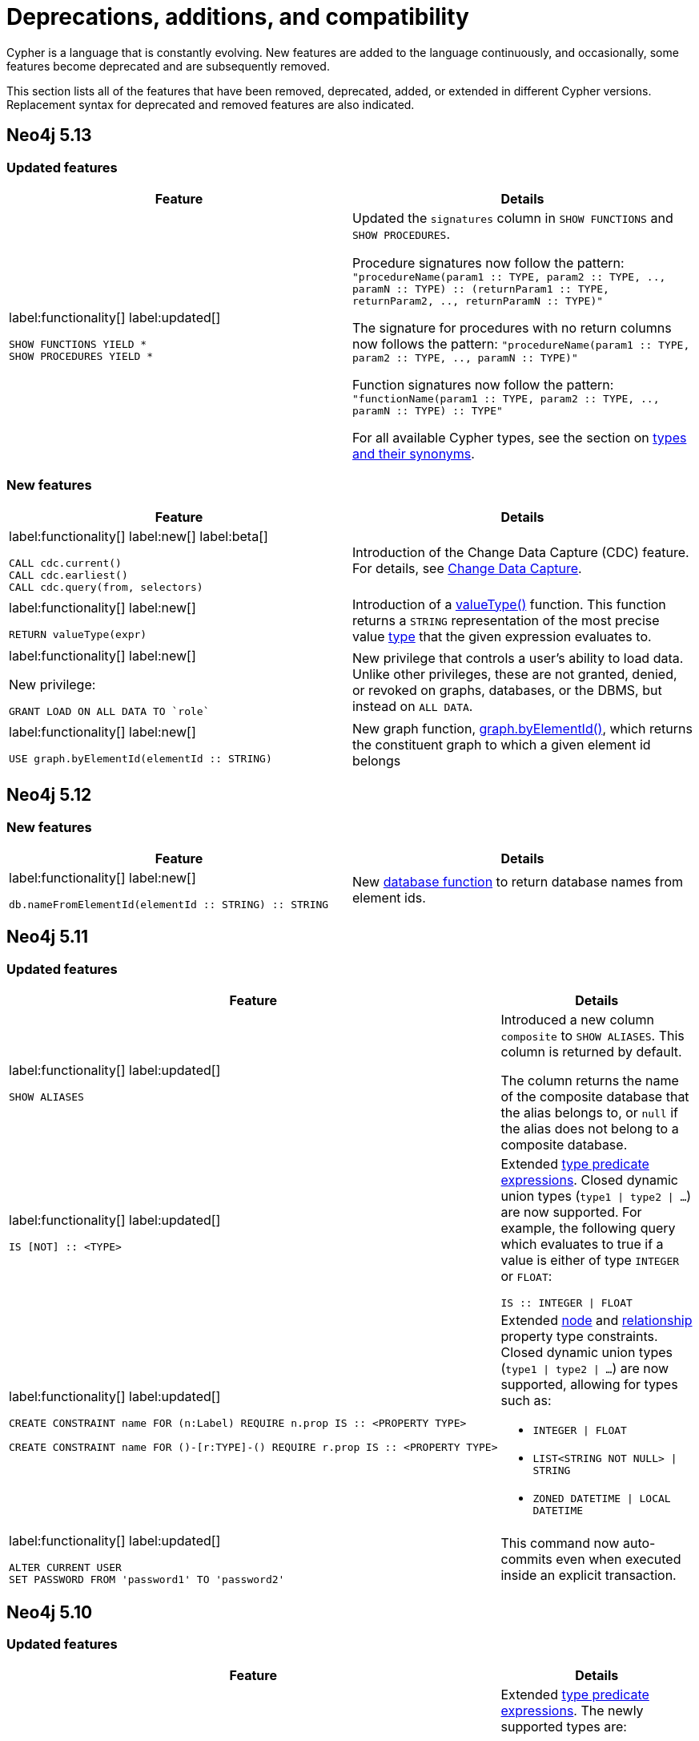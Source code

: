 [[cypher-deprecations-additions-removals-compatibility]]
= Deprecations, additions, and compatibility
:description: all of the features that have been removed, deprecated, added, or extended in different Cypher versions.
:test-skip: true  // all deprecations would fail.

// Order of subsections:
//  1. Removed features
//  2. Deprecated features
//  3. Restricted features
//  4. Updated features
//  5. New features

Cypher is a language that is constantly evolving.
New features are added to the language continuously, and occasionally, some features become deprecated and are subsequently removed.

This section lists all of the features that have been removed, deprecated, added, or extended in different Cypher versions.
Replacement syntax for deprecated and removed features are also indicated.

[[cypher-deprecations-additions-removals-5.13]]
== Neo4j 5.13

=== Updated features

[cols="2", options="header"]
|===
| Feature
| Details

a|
label:functionality[]
label:updated[]
[source, cypher, role="noheader"]
----
SHOW FUNCTIONS YIELD *
SHOW PROCEDURES YIELD *
----
a|
Updated the `signatures` column in `SHOW FUNCTIONS` and `SHOW PROCEDURES`.

Procedure signatures now follow the pattern:
`"procedureName(param1 :: TYPE, param2 :: TYPE, .., paramN :: TYPE) :: (returnParam1 :: TYPE, returnParam2, .., returnParamN :: TYPE)"`

The signature for procedures with no return columns now follows the pattern:
`"procedureName(param1 :: TYPE, param2 :: TYPE, .., paramN :: TYPE)"`

Function signatures now follow the pattern:
`"functionName(param1 :: TYPE, param2 :: TYPE, .., paramN :: TYPE) :: TYPE"`

For all available Cypher types, see the section on xref::values-and-types/property-structural-constructed.adoc#types-synonyms[types and their synonyms].

|===

=== New features

[cols="2", options="header"]
|===
| Feature
| Details

a|
label:functionality[]
label:new[]
label:beta[]

[source, cypher, role=noheader]
----
CALL cdc.current()
CALL cdc.earliest()
CALL cdc.query(from, selectors)
----

| Introduction of the Change Data Capture (CDC) feature.
For details, see link:{neo4j-docs-base-uri}/cdc/{page-version}/introduction[Change Data Capture].

a|
label:functionality[]
label:new[]

[source, cypher, role=noheader]
----
RETURN valueType(expr)
----

| Introduction of a xref::functions/scalar.adoc#functions-valueType[valueType()] function.
This function returns a `STRING` representation of the most precise value xref::values-and-types/property-structural-constructed.adoc#types-synonyms[type] that the given expression evaluates to.

a|
label:functionality[]
label:new[]

New privilege:
[source, cypher, role=noheader]
----
GRANT LOAD ON ALL DATA TO `role`
----

| New privilege that controls a user's ability to load data.
Unlike other privileges, these are not granted, denied, or revoked on graphs, databases, or the DBMS, but instead on `ALL DATA`.

a|
label:functionality[]
label:new[]

[source, cypher, role=noheader]
----
USE graph.byElementId(elementId :: STRING)
----

|  New graph function, xref:functions/graph.adoc#unctions-graph-by-elementid[graph.byElementId()], which returns the constituent graph to which a given element id belongs
|===

[[cypher-deprecations-additions-removals-5.12]]
== Neo4j 5.12

=== New features

[cols="2", options="header"]
|===
| Feature
| Details

a|
label:functionality[]
label:new[]
[source, cypher, role="noheader"]
----
db.nameFromElementId(elementId :: STRING) :: STRING
----

a| New xref:functions/database.adoc[database function] to return database names from element ids.

|===


[[cypher-deprecations-additions-removals-5.11]]
== Neo4j 5.11

===  Updated features



[cols="2", options="header"]
|===
| Feature
| Details

a|
label:functionality[]
label:updated[]
[source, cypher, role="noheader"]
----
SHOW ALIASES
----
a|
Introduced a new column `composite` to `SHOW ALIASES`.
This column is returned by default.

The column returns the name of the composite database that the alias belongs to, or `null` if the alias does not belong to a composite database.


a|
label:functionality[]
label:updated[]
[source, cypher, role="noheader"]
----
IS [NOT] :: <TYPE>
----
a|

Extended xref:values-and-types/type-predicate.adoc[type predicate expressions].
Closed dynamic union types (`type1 \| type2 \| ...`) are now supported. For example, the following query which evaluates to true if a value is either of type `INTEGER` or `FLOAT`:

[source, cypher, role="noheader"]
----
IS :: INTEGER \| FLOAT
----

a|
label:functionality[]
label:updated[]
[source, cypher, role="noheader"]
----
CREATE CONSTRAINT name FOR (n:Label) REQUIRE n.prop IS :: <PROPERTY TYPE>

CREATE CONSTRAINT name FOR ()-[r:TYPE]-() REQUIRE r.prop IS :: <PROPERTY TYPE>
----
a|

Extended xref::constraints/examples.adoc#constraints-examples-node-property-type[node] and xref::constraints/examples.adoc#constraints-examples-relationship-property-type[relationship] property type constraints.
Closed dynamic union types (`type1 \| type2 \| ...`) are now supported, allowing for types such as:

* `INTEGER \| FLOAT`
* `LIST<STRING NOT NULL> \| STRING`
* `ZONED DATETIME \| LOCAL DATETIME`

a|
label:functionality[]
label:updated[]
[source, cypher, role="noheader"]
----
ALTER CURRENT USER
SET PASSWORD FROM 'password1' TO 'password2'
----

a| This command now auto-commits even when executed inside an explicit transaction.

|===

[[cypher-deprecations-additions-removals-5.10]]
== Neo4j 5.10

===  Updated features

[cols="2", options="header"]
|===
| Feature
| Details

a|
label:functionality[]
label:updated[]
[source, cypher, role="noheader"]
----
IS [NOT] :: <TYPE>
----
a|

Extended xref:values-and-types/type-predicate.adoc[type predicate expressions].
The newly supported types are:

* `NOTHING`
* `NULL`
* `BOOLEAN NOT NULL`
* `STRING NOT NULL`
* `INTEGER NOT NULL`
* `FLOAT NOT NULL`
* `DATE NOT NULL`
* `LOCAL TIME NOT NULL`
* `ZONED TIME NOT NULL`
* `LOCAL DATETIME NOT NULL`
* `ZONED DATETIME NOT NULL`
* `DURATION NOT NULL`
* `POINT NOT NULL`
* `NODE`
* `NODE NOT NULL`
* `RELATIONSHIP`
* `RELATIONSHIP NOT NULL`
* `MAP`
* `MAP NOT NULL`
* `LIST<TYPE>`
* `LIST<TYPE> NOT NULL`
* `PATH`
* `PATH NOT NULL`
* `PROPERTY VALUE`
* `PROPERTY VALUE NOT NULL`
* `ANY`
* `ANY NOT NULL`

a|
label:functionality[]
label:updated[]
[source, cypher, role="noheader"]
----
CREATE CONSTRAINT name FOR (n:Label) REQUIRE n.prop IS :: <PROPERTY TYPE>

CREATE CONSTRAINT name FOR ()-[r:TYPE]-() REQUIRE r.prop IS :: <PROPERTY TYPE>
----
a|

Extended xref::constraints/examples.adoc#constraints-examples-node-property-type[node] and xref::constraints/examples.adoc#constraints-examples-relationship-property-type[relationship] property type constraints.
The new supported types are:

* `LIST<BOOLEAN NOT NULL>`
* `LIST<STRING NOT NULL>`
* `LIST<INTEGER NOT NULL>`
* `LIST<FLOAT NOT NULL>`
* `LIST<DATE NOT NULL>`
* `LIST<LOCAL TIME NOT NULL>`
* `LIST<ZONED TIME NOT NULL>`
* `LIST<LOCAL DATETIME NOT NULL>`
* `LIST<ZONED DATETIME NOT NULL>`
* `LIST<DURATION NOT NULL>`
* `LIST<POINT NOT NULL>`

|===

[[cypher-deprecations-additions-removals-5.9]]
== Neo4j 5.9

=== Deprecated features

[cols="2", options="header"]
|===
| Feature
| Details

a|
label:functionality[]
label:deprecated[]
[source, cypher, role="noheader"]
----
CREATE (a {foo:1}), (b {foo:a.foo})
----
a|

Creating a node or relationship entity,
and then referencing that entity in a property definition in the same `CREATE` clause is deprecated.
Split the `CREATE` clause into two separate clauses instead.

|===


===  Updated features

[cols="2", options="header"]
|===
| Feature
| Details

a|
label:functionality[]
label:updated[]
[source, cypher, role="noheader"]
----
SHOW SETTINGS YIELD *
SHOW FUNCTIONS YIELD *
SHOW PROCEDURES YIELD *
----
a|
Introduced an `isDeprecated` column to `SHOW SETTINGS`, `SHOW FUNCTIONS`, and `SHOW PROCEDURES`.
It is not returned by default in either command.

The column is true if the setting/function/procedure is deprecated and false otherwise.

a|
label:functionality[]
label:updated[]
[source, cypher, role="noheader"]
----
SHOW FUNCTIONS YIELD argumentDescription
SHOW PROCEDURES YIELD argumentDescription, returnDescription
----
a|
Introduced an `isDeprecated` field to the argument and return description maps for `SHOW FUNCTIONS` and `SHOW PROCEDURES`.

The field is true if the argument/return value is deprecated and false otherwise.

a|
label:functionality[]
label:updated[]
[source, cypher, role="noheader"]
----
SHOW CONSTRAINTS
----
a|

Introduced `propertyType` column, which is returned by default.
It returns a string representation of the property type for property type constraints, and `null` for other constraints.


|===

=== New features

[cols="2", options="header"]
|===
| Feature
| Details

a|
label:functionality[]
label:new[]

[source, cypher, role=noheader]
----
MATCH ((x:A)-[:R]->(z:B WHERE z.h > x.h)){1,5}
----

| Introduction of quantified path patterns - a new method in graph pattern matching for matching paths of a variable length.
More information can be found xref::patterns/concepts.adoc#quantified-path-patterns[here].

a|
label:functionality[]
label:new[]

New operator: `Repeat(Trail)`

a|
The `Repeat(Trail)` operator is used to solve xref::patterns/concepts.adoc#quantified-path-patterns[quantified path patterns].
More information can be found xref::execution-plans/operators.adoc#query-plan-repeat[here].

a|
label:functionality[]
label:new[]
[source, cypher, role="noheader"]
----
IS [NOT] :: <TYPE>
----
a|

Added xref:values-and-types/type-predicate.adoc[type predicate expressions].
The available types are:

* `BOOLEAN`
* `STRING`
* `INTEGER`
* `FLOAT`
* `DATE`
* `LOCAL TIME`
* `ZONED TIME`
* `LOCAL DATETIME`
* `ZONED DATETIME`
* `DURATION`
* `POINT`

a|
label:functionality[]
label:new[]
[source, cypher, role="noheader"]
----
CREATE CONSTRAINT name FOR (n:Label) REQUIRE n.prop IS :: <PROPERTY TYPE>

CREATE CONSTRAINT name FOR ()-[r:TYPE]-() REQUIRE r.prop IS :: <PROPERTY TYPE>
----
a|

Added xref::constraints/examples.adoc#constraints-examples-node-property-type[node] and xref::constraints/examples.adoc#constraints-examples-relationship-property-type[relationship] property type constraints.
The available property types are:

* `BOOLEAN`
* `STRING`
* `INTEGER`
* `FLOAT`
* `DATE`
* `LOCAL TIME`
* `ZONED TIME`
* `LOCAL DATETIME`
* `ZONED DATETIME`
* `DURATION`
* `POINT`

a|
label:functionality[]
label:new[]
[source, cypher, role="noheader"]
----
SHOW NODE PROPERTY TYPE CONSTRAINTS

SHOW REL[ATIONSHIP] PROPERTY TYPE CONSTRAINTS

SHOW PROPERTY TYPE CONSTRAINTS
----
a|

Added filtering for the new property constraints to `SHOW CONSTRAINTS`.
Includes filtering for the node part, relationship part, or both parts.

a|
label:functionality[]
label:new[]
[source, syntax, role=noheader]
----
SHOW SUPPORTED PRIVILEGE[S]
----

a|
List supported privileges on the current server.

|===

[[cypher-deprecations-additions-removals-5.8]]
== Neo4j 5.8

===  Updated features

[cols="2", options="header"]
|===
| Feature
| Details

a|
label:functionality[]
label:updated[]
[source, cypher, role="noheader"]
----
SHOW INDEXES
----
a|
Introduced `lastRead`, `readCount`, and `trackedSince` columns.
Both `lastRead` and `readCount` are returned by default.

The `lastRead` column returns the last time the index was used for reading.
The `readCount` column returns the number of read queries that have been issued to this index.
The `trackedSince` column returns the time when usage statistics tracking started for this index.

|===

=== New features 

[cols="2", options="header"]
|===
| Feature
| Details

a| 
label:functionality[]
label:new[]

New operator: `AssertSameRelationship`

a| 
The `AssertSameRelationship` operator is used to ensure that no relationship property uniqueness constraints are violated in the slotted and interpreted runtime.
More information can be found xref::execution-plans/operators.adoc#query-plan-assert-same-relationship[here].

|===


[[cypher-deprecations-additions-removals-5.7]]
== Neo4j 5.7

=== Deprecated features

[cols="2", options="header"]
|===
| Feature
| Details

a|
label:functionality[]
label:deprecated[]
[source, cypher, role="noheader"]
----
CYPHER connectComponentsPlanner=greedy MATCH (a), (b) RETURN *
----

[source, cypher, role="noheader"]
----
CYPHER connectComponentsPlanner=idp MATCH (a), (b) RETURN *
----
a|

The Cypher query option `connectComponentsPlanner` is deprecated and will be removed without a replacement.
The product's default behavior of using a cost-based IDP search algorithm when combining sub-plans will be kept.

|===

===  Updated features

[cols="2", options="header"]
|===
| Feature
| Details

a|
label:functionality[]
label:updated[]
[source, cypher, role="noheader"]
----
ALTER DATABASE ... [WAIT [n [SEC[OND[S]]]]\|NOWAIT]
----
a|
New sub-clause `WAIT` for `ALTER DATABASE`.
This enables adding a waiting clause to specify a time limit in which the command must be completed and returned.

a|
label:functionality[]
label:new[]
[source, cypher, role="noheader"]
----
CREATE CONSTRAINT name FOR ()-[r:TYPE]-() REQUIRE r.prop IS UNIQUE

CREATE CONSTRAINT name FOR ()-[r:TYPE]-() REQUIRE r.prop IS RELATIONSHIP KEY
----
a|

Added relationship xref:constraints/syntax.adoc#constraints-syntax-create-rel-key[key] and xref:constraints/syntax.adoc#constraints-syntax-create-rel-unique[uniqueness] constraints.

a|
label:functionality[]
label:new[]
[source, cypher, role="noheader"]
----
SHOW NODE UNIQUE[NESS] CONSTRAINTS

SHOW REL[ATIONSHIP] UNIQUE[NESS] CONSTRAINTS

SHOW UNIQUE[NESS] CONSTRAINTS

SHOW REL[ATIONSHIP] KEY CONSTRAINTS

SHOW KEY CONSTRAINTS
----
a|

Added filtering for the new constraint types to `SHOW CONSTRAINTS`.
Includes filtering for the node part, relationship part, or both parts of each type (`NODE KEY` filtering already exists previously).

The existing `UNIQUENESS` filter will now return both node and relationship property uniqueness constraints.

|===

=== New features

[cols="2", options="header"]
|===
| Feature
| Details

a|
label:functionality[]
label:new[]
[source, syntax, role=noheader]
----
CALL { 
  <inner>
} IN TRANSACTIONS [ OF <num> ROWS ]
  [ ON ERROR CONTINUE / BREAK / FAIL ]
  [ REPORT STATUS AS <v> ]
----

a|
New fine-grained control mechanism to control how an inner transaction impacts subsequent inner and/or outer transactions.

* `ON ERROR CONTINUE` - will ignore errors and continue with the execution of subsequent inner transactions when one of them fails.

* `ON ERROR BREAK` - will ignore an error and stop the execution of subsequent inner transactions.

* `ON ERROR FAIL` - will fail in case of an error. 

*  `REPORT STATUS AS <v>` - reports the execution status of the inner transaction (a map value including the fields `started` `committed`, `transactionId`, and `errorMessage`). This flag is disallowed for `ON ERROR FAIL`.

|===


[[cypher-deprecations-additions-removals-5.6]]
== Neo4j 5.6

=== New features


[cols="2", options="header"]
|===
| Feature
| Details

a|
label:functionality[]
label:new[]

`server.tag`

a| New functionality to change tags at runtime via `ALTER SERVER`.
More information can be found xref::administration/servers.adoc#server-management-alter-server[here].

a|
label:functionality[]
label:new[]
[source, cypher, role="noheader"]
----
COLLECT {
    ...
}
----
a|

New expression which returns the results of a subquery collected in a list.


a|
label:functionality[]
label:new[]
[source, cypher, role="noheader"]
----
SHOW SETTING[S] [setting-name[,...]]
[YIELD { * \| field[, ...] } [ORDER BY field[, ...]] [SKIP n] [LIMIT n]]
[WHERE expression]
[RETURN field[, ...] [ORDER BY field[, ...]] [SKIP n] [LIMIT n]]

----
a|

List configuration settings on the current server.

The `setting-name` is either a comma-separated list of one or more quoted strings or a single expression resolving to a string or a list of strings.

a|
label:functionality[]
label:new[] +
New privilege:
[source, cypher, role="noheader"]
----
SHOW SETTING[S] name-globbing[,...]
----
a|

New privilege that controls a user's access to desired configuration settings.

|===


[[cypher-deprecations-additions-removals-5.5]]
== Neo4j 5.5

=== Deprecated features

[cols="2", options="header"]
|===
| Feature
| Details

a|
label:syntax[]
label:deprecated[]
[source, cypher, role="noheader"]
----
RETURN 'val' as one, 'val' as two
UNION
RETURN 'val' as two, 'val' as one
----

[source, cypher, role="noheader"]
----
RETURN 'val' as one, 'val' as two
UNION ALL
RETURN 'val' as two, 'val' as one
----
a|

Using differently ordered return items in a `UNION [ALL]` clause is deprecated. Replaced by:

[source, cypher, role="noheader"]
----
RETURN 'val' as one, 'val' as two
UNION
RETURN 'val' as one, 'val' as two
----

[source, cypher, role="noheader"]
----
RETURN 'val' as one, 'val' as two
UNION ALL
RETURN 'val' as one, 'val' as two
----

|===

=== New features

[cols="2", options="header"]
|===
| Feature
| Details

a| 
label:functionality[]
label:new[]

New operator: `IntersectionNodeByLabelsScan`

a| 
The `IntersectionNodeByLabelsScan` operator fetches all nodes that have all of the provided labels from the node label index.
More information can be found xref::execution-plans/operators.adoc#query-plan-intersection-node-by-labels-scan[here].

|===


[[cypher-deprecations-additions-removals-5.3]]
== Neo4j 5.3

=== Updated features

[cols="2", options="header"]
|===
| Feature
| Details

a|
label:functionality[]
label:updated[]
[source, cypher, role="noheader"]
----
SHOW DATABASES
----
a|
Changes to the visibility of databases hosted on offline servers. 

For such databases:

* The `address` column will return `NULL`.
* The `currentStatus` column will return `unknown`.
* The `statusMessage` will return `Server is unavailable`.

a|
label:functionality[]
label:updated[]
[source, cypher, role="noheader"]
----
EXISTS {
    ...
}
----
a|

An `EXISTS` subquery now supports any non-writing query. For example, it now supports `UNION` and `CALL` clauses.


a|
label:functionality[]
label:updated[]
[source, cypher, role="noheader"]
----
COUNT {
    ...
}
----
a|

A `COUNT` subquery now supports any non-writing query. For example, it now supports `UNION` and `CALL` clauses.

a|
label:syntax[]
label:updated[]
[source, cypher, role="noheader"]
----
SHOW UNIQUE[NESS] CONSTRAINTS
----
a|
The property uniqueness constraint type filter now allow both `UNIQUE` and `UNIQUENESS` keywords.

|===

=== New features 

[cols="2", options="header"]
|===
| Feature
| Details

a| 
label:functionality[]
label:new[]

New operator: `NodeByElementIdSeek`

a| 
The `NodeByElementIdSeek` operator reads one or more nodes by ID from the node store, specified via the function xref::functions/scalar.adoc#functions-elementid[elementId()].
More information can be found xref::execution-plans/operators.adoc#query-plan-node-by-elementid-seek[here].

|===

[[cypher-deprecations-additions-removals-5.2]]
== Neo4j 5.2

=== Updated features

[cols="2", options="header"]
|===
| Feature
| Details

a|
label:syntax[]
label:updated[]
[source, cypher, role="noheader"]
----
CREATE COMPOSITE DATABASE name OPTIONS {}
----
a|

Creating composite databases now allows for an empty options clause.
There are no applicable option values for composite databases.

a|
label:functionality[]
label:new[]
[source, cypher, role="noheader"]
----
DRYRUN REALLOCATE\|DEALLOCATE DATABASES FROM <serverId>
----

a| To preview of the result of either `REALLOCATE` or `DEALLOCATE` without executing, prepend the command with `DRYRUN`.

|===


[[cypher-deprecations-additions-removals-5.1]]
== Neo4j 5.1

=== Deprecated features

[cols="2", options="header"]
|===
| Feature
| Details

a|
label:functionality[]
label:deprecated[]
[source, cypher, role="noheader"]
----
CREATE TEXT INDEX ... OPTIONS {indexProvider: `text-1.0`}
----
a|

The text index provider `text-1.0` is deprecated and replaced by `text-2.0`.

|===

=== Updated features

[cols="2", options="header"]
|===
| Feature
| Details

a|
label:functionality[]
label:updated[]
[source, cypher, role="noheader"]
----
CREATE TEXT INDEX ... OPTIONS {indexProvider: `text-2.0`}
----
a|

A new text index provider is available, `text-2.0`.
This is also the default provider if none is given.

|===


[[cypher-deprecations-additions-removals-5.0]]
== Neo4j 5.0

=== Removed features

[cols="2", options="header"]
|===
| Feature
| Details

a|
label:syntax[]
label:removed[]
[source, cypher, role="noheader"]
----
SHOW EXISTS CONSTRAINTS
----
[source, cypher, role="noheader"]
----
SHOW NODE EXISTS CONSTRAINTS
----
[source, cypher, role="noheader"]
----
SHOW RELATIONSHIP EXISTS CONSTRAINTS
----
a|
Replaced by:
[source, cypher, role="noheader"]
----
SHOW [PROPERTY] EXIST[ENCE] CONSTRAINTS
----
[source, cypher, role="noheader"]
----
SHOW NODE [PROPERTY] EXIST[ENCE] CONSTRAINTS
----
[source, cypher, role="noheader"]
----
SHOW REL[ATIONSHIP] [PROPERTY] EXIST[ENCE] CONSTRAINTS
----

a|
label:syntax[]
label:removed[]
[source, cypher, role="noheader"]
----
SHOW INDEXES BRIEF
----
[source, cypher, role="noheader"]
----
SHOW CONSTRAINTS BRIEF
----
a|
Replaced by:
[source, cypher, role="noheader"]
----
SHOW INDEXES
----
[source, cypher, role="noheader"]
----
SHOW CONSTRAINTS
----

a|
label:syntax[]
label:removed[]
[source, cypher, role="noheader"]
----
SHOW INDEXES VERBOSE
----
[source, cypher, role="noheader"]
----
SHOW CONSTRAINTS VERBOSE
----
a|
Replaced by:
[source, cypher, role="noheader"]
----
SHOW INDEXES YIELD *
----
[source, cypher, role="noheader"]
----
SHOW CONSTRAINTS YIELD *
----

a|
label:functionality[]
label:removed[]
[source, cypher, role="noheader"]
----
DROP INDEX ON :Label(prop)
----
a|
Replaced by:
[source, cypher, role="noheader"]
----
DROP INDEX name
----

a|
label:functionality[]
label:removed[]
[source, cypher, role="noheader"]
----
DROP CONSTRAINT ON (n:Label) ASSERT (n.prop) IS NODE KEY
----
[source, cypher, role="noheader"]
----
DROP CONSTRAINT ON (n:Label) ASSERT (n.prop) IS UNIQUE
----
[source, cypher, role="noheader"]
----
DROP CONSTRAINT ON (n:Label) ASSERT exists(n.prop)
----
[source, cypher, role="noheader"]
----
DROP CONSTRAINT ON ()-[r:Type]-() ASSERT exists(r.prop)
----
a|
Replaced by:
[source, cypher, role="noheader"]
----
DROP CONSTRAINT name
----

a|
label:syntax[]
label:removed[]
[source, cypher, role="noheader"]
----
CREATE INDEX ON :Label(prop)
----
a|
Replaced by:
[source, cypher, role="noheader"]
----
CREATE INDEX FOR (n:Label) ON (n.prop)
----

a|
label:syntax[]
label:removed[]
[source, cypher, role="noheader"]
----
CREATE CONSTRAINT ON ... ASSERT ...
----
a|
Replaced by:
[source, cypher, role="noheader"]
----
CREATE CONSTRAINT FOR ... REQUIRE ...
----

a|
label:functionality[]
label:removed[]
[source, cypher, role="noheader"]
----
CREATE BTREE INDEX ...
----

label:functionality[]
label:removed[]
[source, cypher, role="noheader"]
----
CREATE INDEX
...
OPTIONS "{" btree-option: btree-value[, ...] "}"
----

a|
B-tree indexes are removed.

B-tree indexes used for string queries are replaced by:
[source, cypher, role="noheader"]
----
CREATE TEXT INDEX ...
----

B-tree indexes used for spatial queries are replaced by:
[source, cypher, role="noheader"]
----
CREATE POINT INDEX ...
----

B-tree indexes used for general queries or property value types are replaced by:
[source, cypher, role="noheader"]
----
CREATE [RANGE] INDEX ...
----

These new indexes may be combined for multiple use cases.

a|
label:functionality[]
label:removed[]
[source, cypher, role="noheader"]
----
SHOW BTREE INDEXES
----
a|
B-tree indexes are removed.

Replaced by:
[source, cypher, role="noheader"]
----
SHOW {POINT \| RANGE \| TEXT} INDEXES

----
a|
label:functionality[]
label:removed[]
[source, cypher, role="noheader"]
----
USING BTREE INDEXES
----
a|
B-tree indexes are removed.

Replaced by:
[source, cypher, role="noheader"]
----
USING {POINT \| RANGE \| TEXT} INDEX
----


a|
label:functionality[]
label:removed[]
[source, cypher, role="noheader"]
----
CREATE CONSTRAINT
...
OPTIONS "{" btree-option: btree-value[, ...] "}"
----
a|
Node key and property uniqueness constraints backed by B-tree indexes are removed.

Replaced by:
[source, cypher, role="noheader"]
----
CREATE CONSTRAINT ...
----
Constraints used for string properties require an additional text index to cover the string queries properly.
Constraints used for point properties require an additional point index to cover the spatial queries properly.

a|
label:functionality[]
label:removed[]
[source, cypher, role="noheader"]
----
SHOW INDEXES YIELD uniqueness
----
a|
The `uniqueness` output has been removed along with the concept of index uniqueness, as it actually belongs to the constraint and not the index.

The new column `owningConstraint` was introduced to indicate whether an index belongs to a constraint or not.

a|
label:functionality[]
label:removed[]
[source, cypher, role="noheader"]
----
SHOW CONSTRAINTS YIELD ownedIndexId
----
a|
The `ownedIndexId` output has been removed and replaced by the new `ownedIndex` column.

a|
label:syntax[]
label:removed[] +
For privilege commands:
[source, cypher, role="noheader"]
----
ON DEFAULT DATABASE
----
a|
Replaced by:
[source, cypher, role="noheader"]
----
ON HOME DATABASE
----


a|
label:syntax[]
label:removed[] +
For privilege commands:
[source, cypher, role="noheader"]
----
ON DEFAULT GRAPH
----
a|
Replaced by:
[source, cypher, role="noheader"]
----
ON HOME GRAPH
----


a|
label:functionality[]
label:removed[]
[source, cypher, role="noheader"]
----
SHOW TRANSACTIONS YIELD allocatedBytes
----
a|
The `allocatedBytes` output has been removed, because it was never tracked and thus was always 0.

a|
label:syntax[]
label:removed[]
[source, cypher, role="noheader"]
----
exists(prop)
----
a|
Replaced by:
[source, cypher, role="noheader"]
----
prop IS NOT NULL
----

a|
label:syntax[]
label:removed[]
[source, cypher, role="noheader"]
----
NOT exists(prop)
----
a|
Replaced by:
[source, cypher, role="noheader"]
----
prop IS NULL
----

a|
label:syntax[]
label:removed[]
[source, cypher, role="noheader"]
----
0...
----
a|
Replaced by `+0o...+`.


a|
label:syntax[]
label:removed[]
[source, cypher, role="noheader"]
----
0X...
----
a|
Only `+0x...+` (lowercase x) is supported.

a|
label:syntax[]
label:removed[]
[source, cypher, role="noheader"]
----
MATCH ()-[r]-()
RETURN [ ()-[r]-()-[r]-() \| r ] AS rs
----
a|
Remaining support for repeated relationship variables is removed.

a|
label:syntax[]
label:removed[]
[source, cypher, role="noheader"]
----
WHERE [1,2,3]
----
a|
Automatic coercion of a list to a boolean is removed.

Replaced by:
[source, cypher, role="noheader"]
----
WHERE NOT isEmpty([1, 2, 3])
----

a|
label:functionality[]
label:removed[]
[source, cypher, role="noheader"]
----
distance(n.prop, point({x:0, y:0})
----
a|
Replaced by:
[source, cypher, role="noheader"]
----
point.distance(n.prop, point({x:0, y:0})
----

a|
label:functionality[]
label:removed[]
[source, cypher, role="noheader"]
----
point({x:0, y:0}) <= point({x:1, y:1}) <= point({x:2, y:2})
----
a|
The ability to use operators `<`, `<=`, `>`, and `>=` on spatial points is removed.
Instead, use:
[source, cypher, role="noheader"]
----
point.withinBBox(point({x:1, y:1}), point({x:0, y:0}), point({x:2, y:2}))
----

a|
label:syntax[]
label:removed[]
[source, cypher, role="noheader"]
----
USING PERIODIC COMMIT ...
----
a|
Replaced by:
[source, cypher, role="noheader"]
----
CALL {
  ...
} IN TRANSACTIONS
----

a|
label:syntax[]
label:removed[]
[source, cypher, role="noheader"]
----
CREATE (a {prop:7})-[r:R]->(b {prop: a.prop})
----
a|
It is no longer allowed to have `CREATE` clauses in which a variable introduced in the pattern is also referenced from the same pattern.

a|
label:syntax[]
label:removed[]
[source, cypher, role="noheader"]
----
CALL { RETURN 1 }
----
a|
Unaliased expressions are no longer supported in subquery `RETURN` clauses. Replaced by:
[source, cypher, role="noheader"]
----
CALL { RETURN 1 AS one }
----

a|
label:syntax[]
label:removed[]
[source, cypher, role="noheader"]
----
MATCH (a) RETURN (a)--()
----
a|
Pattern expressions producing lists of paths are no longer supported, but they can still be used as existence predicates, for example in `WHERE` clauses.
Instead, use a pattern comprehension:
[source, cypher, role="noheader"]
----
MATCH (a) RETURN [p=(a)--() \| p]
----

a|
label:functionality[]
label:removed[]
[source, cypher, role="noheader"]
----
MATCH (n) RETURN n.propertyName_1, n.propertyName_2 + count(*)
----
a|
Implied grouping keys are no longer supported.
Only expressions that do _not_ contain aggregations are still considered grouping keys.
In expressions that contain aggregations, the leaves must be either:

- An aggregation
- A literal
- A parameter
- A variable, *ONLY IF* it is either:
1) A projection expression on its own (e.g. the `n` in `RETURN n AS myNode, n.value + count(*)`) +
2) A local variable in the expression (e.g the `x` in `RETURN n, n.prop + size([ x IN range(1, 10) \| x ]`)
- Property access, *ONLY IF* it is also a projection expression on its own (e.g. the `n.prop` in `RETURN n.prop, n.prop + count(*)`) +
- Map access, *ONLY IF* it is also a projection expression on its own (e.g. the `map.prop` in `WITH {prop: 2} AS map RETURN map.prop, map.prop + count(*)`)


|===

=== Deprecated features

[cols="2", options="header"]
|===
| Feature
| Details

a|
label:syntax[]
label:deprecated[]
[source, cypher, role="noheader"]
----
MATCH (n)-[r:REL]->(m) SET n=r
----
a|
Use the `properties()` function instead to get the map of properties of nodes/relationships that
can then be used in a `SET` clause:
[source, cypher, role="noheader"]
----
MATCH (n)-[r:REL]->(m) SET n=properties(r)
----

a|
label:syntax[]
label:deprecated[]
[source, cypher, role="noheader"]
----
MATCH (a), (b), allShortestPaths((a)-[r]->(b)) RETURN b

MATCH (a), (b), shortestPath((a)-[r]->(b)) RETURN b
----
a|
`shortestPath` and `allShortestPaths` without xref:patterns/reference.adoc#variable-length-relationships[variable-length relationship] are deprecated. Instead, use a `MATCH` with a `LIMIT` of 1 or:
[source, cypher, role="noheader"]
----
MATCH (a), (b), shortestPath((a)-[r*1..1]->(b)) RETURN b
----

a|
label:syntax[]
label:deprecated[]
[source, cypher, role="noheader"]
----
CREATE DATABASE databaseName.withDot ...
----
a|
Creating a database with unescaped dots in the name has been deprecated, instead escape the database name:

[source, cypher, role="noheader"]
----
CREATE DATABASE `databaseName.withDot` ...
----

a|
label:functionality[]
label:deprecated[]
[source, cypher, role="noheader"]
----
()-[:A\|:B]->()
----
a|
Replaced by:
[source, cypher, role="noheader"]
----
()-[:A\|B]->()
----

|===

=== Updated features

[cols="2", options="header"]
|===
| Feature
| Details

a|
label:functionality[]
label:updated[]
[source, cypher, role="noheader"]
----
CREATE INDEX ...
----
a|
The default index type is changed from B-tree to range index.

a|
label:functionality[]
label:updated[]
[source, cypher, role="noheader"]
----
SHOW INDEXES
----
a|
The new column `owningConstraint` was added and will be returned by default from now on.
It will list the name of the constraint that the index is associated with or `null`, in case it is not associated with any constraint.

a|
label:functionality[]
label:updated[]
[source, cypher, role="noheader"]
----
SHOW CONSTRAINTS
----
a|
The new column `ownedIndex` was added and will be returned by default from now on.
It will list the name of the index associated with the constraint or `null`, in case no index is associated with it.

a|
label:functionality[]
label:updated[]
[source, cypher, role="noheader"]
----
SHOW TRANSACTIONS YIELD *
----
a|
New columns for the current query are added:

* `currentQueryStartTime`
* `currentQueryStatus`
* `currentQueryActiveLockCount`
* `currentQueryElapsedTime`
* `currentQueryCpuTime`
* `currentQueryWaitTime`
* `currentQueryIdleTime`
* `currentQueryAllocatedBytes`
* `currentQueryPageHits`
* `currentQueryPageFaults`

These columns are only returned in the full set (with `YIELD`) and not by default.

a|
label:functionality[]
label:updated[]
[source, cypher, role="noheader"]
----
TERMINATE TRANSACTIONS transaction-id[,...]
YIELD { * \| field[, ...] }
[ORDER BY field[, ...]]
[SKIP n]
[LIMIT n]
[WHERE expression]
[RETURN field[, ...] [ORDER BY field[, ...]] [SKIP n] [LIMIT n]]
----
a|
Terminate transaction now allows `YIELD`.
The `WHERE` clause is not allowed on its own, as it is for `SHOW`, but needs the `YIELD` clause.

a|
label:functionality[]
label:updated[]
[source, cypher, role="noheader"]
----
SHOW TRANSACTIONS [transaction-id[,...]]
----
[source, cypher, role="noheader"]
----
TERMINATE TRANSACTIONS transaction-id[,...]
----
a|
`transaction-id` now allows general expressions resolving to a string or a list of strings instead of just parameters.

a|
label:functionality[]
label:updated[]
[source, cypher, role="noheader"]
----
SHOW TRANSACTIONS [transaction-id[,...]]
YIELD field[, ...]
  [ORDER BY field[, ...]]
  [SKIP n]
  [LIMIT n]
  [WHERE expression]
TERMINATE TRANSACTIONS transaction-id[,...]
YIELD field[, ...]
  [ORDER BY field[, ...]]
  [SKIP n]
  [LIMIT n]
  [WHERE expression]
RETURN field[, ...]
  [ORDER BY field[, ...]]
  [SKIP n]
  [LIMIT n]
----
a|
The `SHOW` and `TERMINATE TRANSACTIONS` commands can be combined in the same query.
The query does not require a specific order and there can be zero or more of each command type, however at least one command is needed.

When the command is not in standalone mode, the `YIELD` and `RETURN` clauses are mandatory.
`YIELD *` is not allowed.

`transaction-id` is a comma-separated list of one or more quoted strings.
It could also be an expression resolving to a string or a list of strings (for example the output column from `SHOW`).

a|
label:functionality[]
label:updated[]
[source, cypher, role="noheader"]
----
GRANT EXECUTE BOOSTED PROCEDURE ...
GRANT EXECUTE BOOSTED FUNCTION ...
----
a|
Not a syntax change but a semantic one.
The `EXECUTE BOOSTED` privilege will no longer include an implicit `EXECUTE` privilege when granted.
That means that to execute a procedure or a function with boosted privileges both `EXECUTE` and `EXECUTE BOOSTED` are needed.

a|
label:functionality[]
label:updated[]
[source, cypher, role="noheader"]
----
[GRANT\|DENY] [IMMUTABLE] ...
----
a|
Privileges can be specified as `IMMUTABLE`, which means that they cannot be altered by users with Privilege Management.
They can only be administered with auth disabled.

a|
label:functionality[]
label:updated[]
[source, cypher, role="noheader"]
----
REVOKE [IMMUTABLE] ...
----
a|
`IMMUTABLE` can now be specified with the `REVOKE` command to specify that only immutable privileges should be revoked.

a|
label:functionality[]
label:updated[]
[source, cypher, role="noheader"]
----
SHOW DATABASES
----
a|
Changes to the default columns in the result:

* The `writer`, `type`, and `constituents` columns have been added.
* The values returned in the `role` column have changes to be just `primary`, `secondary`, or `unknown`.
* The `error` column has been renamed to `statusMessage`.

The following columns have been added to the full result set (with `YIELD`) and not by default:

* `creationTime`
* `lastStartTime`
* `lastStopTime`
* `store`
* `currentPrimariesCount`
* `currentSecondariesCount`
* `requestedPrimariesCount`
* `requestedSecondariesCount`

a|
label:functionality[]
label:updated[]
[source, cypher, role="noheader"]
----
MATCH (n)
RETURN
CASE n.prop
    WHEN null THEN 'one'
    ELSE 'two'
END
----
a|
Previously, if `n.prop` is `null`, `'one'` would be returned.
Now, `'two'` is returned.

This is a semantic change only.
Since `null = null` returns `false` in Cypher, a `WHEN` expression no longer matches on `null`.

If matching on `null` is required, please use `IS NULL` instead:
[source, cypher, role="noheader"]
----
MATCH (n)
RETURN
CASE
    WHEN n.prop IS NULL THEN 'one'
    ELSE 'two'
END
----

a|
label:functionality[]
label:updated[]
[source, cypher, role="noheader"]
----
RETURN round(val, precision)
----
a|
Rounding infinity and NaN values will now return the original value instead of
returning an integer approximation for precision 0 and throwing an exception for precision > 0:

[cols="1,1,1"]
!===
! !old value !new value

!round(Inf)
!9223372036854776000.0
!Inf

!round(Inf, 1)
!exception
!Inf

!round(NaN)
!0
!NaN

!round(Inf, 1)
!exception
!NaN

!===
To get an integer value use the `toInteger` function.

a|
label:functionality[]
label:updated[]
[source, cypher, role="noheader"]
----
CREATE [OR REPLACE] ALIAS compositeDatabase.aliasName ...
ALTER ALIAS compositeDatabase.aliasName
DROP ALIAS compositeDatabase.aliasName
----
a| The alias commands can now handle aliases in composite databases.

a|
label:syntax[]
label:updated[]
[source, cypher, role="noheader"]
----
SHOW ALIAS[ES] aliasName FOR DATABASE[S]
SHOW ALIAS[ES] compositeDatabase.aliasName FOR DATABASE[S]
----
a| `SHOW ALIAS` now allows for easy filtering on alias name.

a|
label:functionality[]
label:updated[]
[source, cypher, role="noheader"]
----
CREATE [OR REPLACE] ALIAS compositeDatabase.aliasName ...
ALTER ALIAS compositeDatabase.aliasName
DROP ALIAS compositeDatabase.aliasName
----
a| The alias commands can now handle aliases in composite databases.

a|
label:syntax[]
label:updated[]
[source, cypher, role="noheader"]
----
SHOW ALIAS[ES] aliasName FOR DATABASE[S]
SHOW ALIAS[ES] compositeDatabase.aliasName FOR DATABASE[S]
----
a| `SHOW ALIAS` now allows for easy filtering on alias name.

|===

=== New features

[cols="2", options="header"]
|===
| Feature
| Details

a|
label:functionality[]
label:new[]
[source, cypher, role="noheader"]
----
CREATE [OR REPLACE] COMPOSITE DATABASE databaseName [IF NOT EXISTS] [WAIT [n [SEC[OND[S]]]]\|NOWAIT]
DROP COMPOSITE DATABASE databaseName [IF EXISTS] [DUMP DATA \| DESTROY DATA] [WAIT [n [SEC[OND[S]]]]\|NOWAIT]
----
a| New Cypher command for creating and dropping composite databases.

a|
label:functionality[]
label:new[] +
New privilege:
[source, cypher, role="noheader"]
----
CREATE COMPOSITE DATABASE
DROP COMPOSITE DATABASE
COMPOSITE DATABASE MANAGEMENT
----
a|
New privileges that allow a user to `CREATE` and/or `DROP` composite databases.

a|
label:syntax[]
label:added[]
[source, cypher, role="noheader"]
----
1_000_000, 0x_FF_FF, 0o_88_88
----
a|
Cypher now supports number literals with underscores between digits.

a|
label:functionality[]
label:added[]
[source, cypher, role="noheader"]
----
isNaN(n.prop)
----
a|
New function which returns whether the given number is `NaN`.
`NaN` is a special floating point number defined in the Floating-Point Standard IEEE 754.
This function was introduced since comparisons including `NaN = NaN` returns false.

a|
label:functionality[]
label:added[]
[source, cypher, role="noheader"]
----
NaN, Inf, Infinity
----
a|
Cypher now supports float literals for the values `Infinity` and `NaN`.
`NaN` defines a quiet not-a-number value and does not throw any exceptions in arithmetic operations.
Both values are implemented according to the Floating-Point Standard IEEE 754.

a|
label:functionality[]
label:added[]
[source, cypher, role="noheader"]
----
COUNT { (n) WHERE n.foo = "bar" }
----
a|
New expression which returns the number of results of a subquery.

a|
label:functionality[]
label:added[]
[source, cypher, role="noheader"]
----
CREATE DATABASE ... TOPOLOGY n PRIMAR{Y\|IES} [m SECONDAR{Y\|IES}]
----
a|
New sub-clause for `CREATE DATABASE`, to specify the number of servers hosting a database, when creating a database in cluster environments.

a|
label:functionality[]
label:added[]
[source, cypher, role="noheader"]
----
ALTER DATABASE ... SET TOPOLOGY n PRIMAR{Y\|IES} [m SECONDAR{Y\|IES}]
----
a|
New sub-clause for `ALTER DATABASE`, which allows modifying the number of servers hosting a database in cluster environments.

a|
label:functionality[]
label:added[]
[source, cypher, role="noheader"]
----
ENABLE SERVER ...
----
a|
New Cypher command for enabling servers.

a|
label:functionality[]
label:added[]
[source, cypher, role="noheader"]
----
ALTER SERVER ... SET OPTIONS ...
----
a|
New Cypher command for setting options for a server.

a|
label:functionality[]
label:added[]
[source, cypher, role="noheader"]
----
RENAME SERVER ... TO ...
----
a|
New Cypher command for changing the name of a server.

a|
label:functionality[]
label:added[]
[source, cypher, role="noheader"]
----
REALLOCATE DATABASES
----
a|
New Cypher command for re-balancing what servers host which databases.

a|
label:functionality[]
label:added[]
[source, cypher, role="noheader"]
----
DEALLOCATE DATABASE[S] FROM SERVER[S] ...
----
a|
New Cypher command for moving all databases from servers.

a|
label:functionality[]
label:added[]
[source, cypher, role="noheader"]
----
DROP SERVER ...
----
a|
New Cypher command for dropping servers.

a|
label:functionality[]
label:added[]
[source, cypher, role="noheader"]
----
SHOW SERVERS
----
a|
New Cypher command for listing servers.

a|
label:functionality[]
label:new[] +
New privileges:
[source, cypher, role="noheader"]
----
SERVER MANAGEMENT
----
[source, cypher, role="noheader"]
----
SHOW SERVERS
----
a|
New privileges that allow a user to create, modify, reallocate, deallocate, drop and list servers.

a|
label:syntax[]
label:new[]
[source, cypher, role="noheader"]
----
MATCH (n: A&(B\|C)&!D)
----
a|
New concise syntax for expressing predicates for which labels a node may have, referred to as label expression.

a|
label:syntax[]
label:new[]
[source, cypher, role="noheader"]
----
MATCH ()-[r:(!A&!B)]->()
----
a|
New concise syntax for expressing predicates for which relationship types a relationship may have, referred to as relationship type expression.

a|
label:syntax[]
label:new[]
[source, cypher, role="noheader"]
----
MATCH ()-[r:R {prop1: 42} WHERE r.prop2 > 42]->()
----
a|
New syntax that enables inlining of `WHERE` clauses inside relationship patterns.

|===


[[cypher-deprecations-additions-removals-4.4]]
== Neo4j 4.4

=== Deprecated features

[cols="2", options="header"]
|===
| Feature
| Details

a|
label:functionality[]
label:deprecated[]
[source, cypher, role="noheader"]
----
MATCH (n) RETURN n.propertyName_1, n.propertyName_2 + count(*)
----
a|
Implied grouping keys are deprecated.
Only expressions that do _not_ contain aggregations are still considered grouping keys.
In expressions that contain aggregations, the leaves must be either:

- An aggregation
- A literal
- A parameter
- A variable, *ONLY IF* it is either: +
1) A projection expression on its own (e.g. the `n` in `RETURN n AS myNode, n.value + count(*)`) +
2) A local variable in the expression (e.g the `x` in `RETURN n, n.prop + size([ x IN range(1, 10) \| x ]`)
- Property access, *ONLY IF* it is also a projection expression on its own (e.g. the `n.prop` in `RETURN n.prop, n.prop + count(*)`) +
- Map access, *ONLY IF* it is also a projection expression on its own (e.g. the `map.prop` in `WITH {prop: 2} AS map RETURN map.prop, map.prop + count(*)`)

a|
label:syntax[]
label:deprecated[]
[source, cypher, role="noheader"]
----
USING PERIODIC COMMIT ...
----
a|
Replaced by:
[source, cypher, role="noheader"]
----
CALL {
  ...
} IN TRANSACTIONS
----

a|
label:syntax[]
label:deprecated[]
[source, cypher, role="noheader"]
----
CREATE (a {prop:7})-[r:R]->(b {prop: a.prop})
----
a|
`CREATE` clauses in which a variable introduced in the pattern is also referenced from the same pattern are deprecated.


a|
label:syntax[]
label:deprecated[]
[source, cypher, role="noheader"]
----
CREATE CONSTRAINT ON ... ASSERT ...
----
a|
Replaced by:
[source, cypher, role="noheader"]
----
CREATE CONSTRAINT FOR ... REQUIRE ...
----

a|
label:functionality[]
label:deprecated[]
[source, cypher, role="noheader"]
----
CREATE BTREE INDEX ...
----
.2+.^a|
B-tree indexes are deprecated.

B-tree indexes used for string queries are replaced by:
[source, cypher, role="noheader"]
----
CREATE TEXT INDEX ...
----

B-tree indexes used for spatial queries are replaced by:
[source, cypher, role="noheader"]
----
CREATE POINT INDEX ...
----

B-tree indexes used for general queries or property value types are replaced by:
[source, cypher, role="noheader"]
----
CREATE RANGE INDEX ...
----

These new indexes may be combined for multiple use cases.

a|
label:functionality[]
label:deprecated[]
[source, cypher, role="noheader"]
----
CREATE INDEX
...
OPTIONS "{" btree-option: btree-value[, ...] "}"
----


a|
label:functionality[]
label:deprecated[]
[source, cypher, role="noheader"]
----
SHOW BTREE INDEXES
----
a|
B-tree indexes are deprecated.

Replaced by:
[source, cypher, role="noheader"]
----
SHOW {POINT \| RANGE \| TEXT} INDEXES
----

a|
label:functionality[]
label:deprecated[]
[source, cypher, role="noheader"]
----
USING BTREE INDEX
----
a|
B-tree indexes are deprecated.

Replaced by:
[source, cypher, role="noheader"]
----
USING {POINT \| RANGE \| TEXT} INDEX
----

a|
label:functionality[]
label:deprecated[]
[source, cypher, role="noheader"]
----
CREATE CONSTRAINT
...
OPTIONS "{" btree-option: btree-value[, ...] "}"
----
a|
Node key and property uniqueness constraints with B-tree options are deprecated.

Replaced by:
[source, cypher, role="noheader"]
----
CREATE CONSTRAINT
...
OPTIONS "{" range-option: range-value[, ...] "}"
----
Constraints used for string properties will also require an additional text index to cover the string queries properly.
Constraints used for point properties will also require an additional point index to cover the spatial queries properly.


a|
label:functionality[]
label:deprecated[]
[source, cypher, role="noheader"]
----
distance(n.prop, point({x:0, y:0})
----
a|
Replaced by:
[source, cypher, role="noheader"]
----
point.distance(n.prop, point({x:0, y:0})
----

a|
label:functionality[]
label:deprecated[]
[source, cypher, role="noheader"]
----
point({x:0, y:0}) <= point({x:1, y:1}) <= point({x:2, y:2})
----
a|
The ability to use the inequality operators `<`, `<=`, `>`, and `>=` on spatial points is deprecated.
Instead, use:
[source, cypher, role="noheader"]
----
point.withinBBox(point({x:1, y:1}), point({x:0, y:0}), point({x:2, y:2}))
----

a|
label:functionality[]
label:deprecated[]
[source, cypher, role="noheader"]
----
MATCH (n)
RETURN
CASE n.prop
    WHEN null THEN 'one'
    ELSE 'two'
END
----
a|
Currently, if `n.prop` is `null`, `'one'` would be returned.
Since `null = null` returns `false` in Cypher, a `WHEN` expression will no longer match in future versions.

Please use `IS NULL` instead:
[source, cypher, role="noheader"]
----
MATCH (n)
RETURN
CASE
    WHEN n.prop IS NULL THEN 'one'
    ELSE 'two'
END
----
|===

=== New features

[cols="2", options="header"]
|===
| Feature
| Details

a|
label:functionality[]
label:new[]
[source, cypher, role="noheader"]
----
CALL {
  ...
} IN TRANSACTIONS
----
a|
New clause for evaluating a subquery in separate transactions.
Typically used when modifying or importing large amounts of data.
See xref:subqueries/subqueries-in-transactions.adoc[CALL +++{ ... }+++ IN TRANSACTIONS].

a|
label:syntax[]
label:new[]
[source, cypher, role="noheader"]
----
CREATE CONSTRAINT FOR ... REQUIRE ...
----
a|
New syntax for creating constraints, applicable to all constraint types.

a|
label:functionality[]
label:new[]
[source, cypher, role="noheader"]
----
CREATE CONSTRAINT [constraint_name] [IF NOT EXISTS]
FOR (n:LabelName)
REQUIRE (n.propertyName_1, …, n.propertyName_n) IS UNIQUE
[OPTIONS "{" option: value[, ...] "}"]
----
a|
Property uniqueness constraints now allow multiple properties, ensuring that the combination of property values are unique.

a|
label:functionality[]
label:new[]
label:deprecated[]
[source, cypher, role="noheader"]
----
DROP CONSTRAINT
ON (n:LabelName)
ASSERT (n.propertyName_1, …, n.propertyName_n) IS UNIQUE
----
a|
Property uniqueness constraints now allow multiple properties.

Replaced by:
[source, cypher, role="noheader"]
----
DROP CONSTRAINT name [IF EXISTS]
----

a|
label:syntax[]
label:new[]
[source, cypher, role="noheader"]
----
CREATE CONSTRAINT [constraint_name] [IF NOT EXISTS]
FOR ...
REQUIRE ... IS NOT NULL
OPTIONS "{" "}"
----
a|
Existence constraints now allow an `OPTIONS` map, however, at this point there are no available values for the map.

a|
label:functionality[]
label:new[]
[source, cypher, role="noheader"]
----
CREATE LOOKUP INDEX [index_name] [IF NOT EXISTS]
FOR ... ON ...
OPTIONS "{" option: value[, ...] "}"
----
a|
Token lookup indexes now allow an `OPTIONS` map to specify the index provider.


a|
label:functionality[]
label:new[]
[source, cypher, role="noheader"]
----
CREATE TEXT INDEX ...
----
a|
Allows creating text indexes on nodes or relationships with a particular label or relationship type, and property combination.
They can be dropped by using their name.


a|
label:functionality[]
label:new[]
[source, cypher, role="noheader"]
----
CREATE RANGE INDEX ...
----
a|
Allows creating range indexes on nodes or relationships with a particular label or relationship type, and properties combination.
They can be dropped by using their name.

a|
label:functionality[]
label:new[]
[source, cypher, role="noheader"]
----
CREATE CONSTRAINT
...
OPTIONS "{" indexProvider: 'range-1.0' "}"
----
a|
Allows creating node key and property uniqueness constraints backed by range indexes by providing the range index provider in the `OPTIONS` map.


a|
label:functionality[]
label:new[]
[source, cypher, role="noheader"]
----
CREATE POINT INDEX ...
----
a|
Allows creating point indexes on nodes or relationships with a particular label or relationship type, and property combination.
They can be dropped by using their name.

a|
label:syntax[]
label:new[] +
New privilege:
[source, cypher, role="noheader"]
----
IMPERSONATE
----
a|
New privilege that allows a user to assume privileges of another one.

a|
label:functionality[]
label:new[]
[source, cypher, role="noheader"]
----
SHOW TRANSACTION[S] [transaction-id[,...]]
[YIELD { * \| field[, ...] } [ORDER BY field[, ...]] [SKIP n] [LIMIT n]]
[WHERE expression]
[RETURN field[, ...] [ORDER BY field[, ...]] [SKIP n] [LIMIT n]]
----
a|
List transactions on the current server.

The `transaction-id` is a comma-separated list of one or more quoted strings, a string parameter, or a list parameter.

This replaces the procedures `dbms.listTransactions` and `dbms.listQueries`.

a|
label:functionality[]
label:new[]
[source, cypher, role="noheader"]
----
TERMINATE TRANSACTION[S] transaction-id[,...]
----
a|
Terminate transactions on the current server.

The `transaction-id` is a comma-separated list of one or more quoted strings, a string parameter, or a list parameter.

This replaces the procedures `dbms.killTransaction`, `dbms.killTransactions`, `dbms.killQuery`, and `dbms.killQueries`.


a|
label:functionality[]
label:new[]
[source, cypher, role="noheader"]
----
ALTER DATABASE ...  [IF EXISTS]
SET ACCESS {READ ONLY \| READ WRITE}
----
a|
New Cypher command for modifying a database by changing its access mode.

a|
label:functionality[]
label:new[] +
New privilege:
[source, cypher, role="noheader"]
----
ALTER DATABASE
----
a|
New privilege that allows a user to modify databases.

a|
label:functionality[]
label:new[] +
New privilege:
[source, cypher, role="noheader"]
----
SET DATABASE ACCESS
----
a|
New privilege that allows a user to modify database access mode.
a|
label:functionality[]
label:new[]
[source, cypher, role="noheader"]
----
CREATE ALIAS ... [IF NOT EXISTS]
FOR DATABASE ...
----
a|
New Cypher command for creating an alias for a database name. Remote aliases are only supported from Neo4j 4.4.8.

a|
label:functionality[]
label:new[]
[source, cypher, role="noheader"]
----
CREATE OR REPLACE ALIAS ...
FOR DATABASE ...
----
a|
New Cypher command for creating or replacing an alias for a database name. Remote aliases are only supported from Neo4j 4.4.8.
a|
label:functionality[]
label:new[]
[source, cypher, role="noheader"]
----
ALTER ALIAS ... [IF EXISTS]
SET DATABASE ...
----
a|
New Cypher command for altering an alias. Remote aliases are only supported from Neo4j 4.4.8.

a|
label:functionality[]
label:new[]
[source, cypher, role="noheader"]
----
DROP ALIAS ... [IF EXISTS] FOR DATABASE
----
a|
New Cypher command for dropping a database alias.

a|
label:functionality[]
label:new[]
[source, cypher, role="noheader"]
----
SHOW ALIASES FOR DATABASE
----
a|
New Cypher command for listing database aliases. Only supported since Neo4j 4.4.8.

a|
label:functionality[]
label:new[] +
New privilege:
[source, cypher, role="noheader"]
----
ALIAS MANAGEMENT
----
a|
New privilege that allows a user to create, modify, delete and list aliases. Only supported since Neo4j 4.4.8.

a|
label:functionality[]
label:new[] +
New privilege:
[source, cypher, role="noheader"]
----
CREATE ALIAS
----
a|
New privilege that allows a user to create aliases. Only supported since Neo4j 4.4.8.

a|
label:functionality[]
label:new[] +
New privilege:
[source, cypher, role="noheader"]
----
ALTER ALIAS
----
a|
New privilege that allows a user to modify aliases. Only supported since Neo4j 4.4.8.

a|
label:functionality[]
label:new[] +
New privilege:
[source, cypher, role="noheader"]
----
DROP ALIAS
----
a|
New privilege that allows a user to delete aliases. Only supported since Neo4j 4.4.8.

a|
label:functionality[]
label:new[] +
New privilege:
[source, cypher, role="noheader"]
----
SHOW ALIAS
----
a|
New privilege that allows a user to show aliases. Only supported since Neo4j 4.4.8.

a|
label:syntax[]
label:new[]
[source, cypher, role="noheader"]
----
MATCH (n:N {prop1: 42} WHERE n.prop2 > 42)
----
a|
New syntax that enables inlining of `WHERE` clauses inside node patterns.

|===


[[cypher-deprecations-additions-removals-4.3]]
== Neo4j 4.3

=== Deprecated features

[cols="2", options="header"]
|===
| Feature
| Details

a|
label:syntax[]
label:deprecated[]
[source, cypher, role="noheader"]
----
CREATE CONSTRAINT [name]
ON (node:Label)
ASSERT exists(node.property)
----
a| Replaced by:
[source, cypher, role="noheader"]
----
CREATE CONSTRAINT [name]
ON (node:Label)
ASSERT node.property IS NOT NULL
----


a|
label:syntax[]
label:deprecated[]
[source, cypher, role="noheader"]
----
CREATE CONSTRAINT [name]
ON ()-[rel:REL]-()
ASSERT exists(rel.property)
----
a|
Replaced by:
[source, cypher, role="noheader"]
----
CREATE CONSTRAINT [name]
ON ()-[rel:REL]-()
ASSERT rel.property IS NOT NULL
----


a|
label:syntax[]
label:deprecated[]
[source, cypher, role="noheader"]
----
exists(prop)
----
a|
Replaced by:
[source, cypher, role="noheader"]
----
prop IS NOT NULL
----


a|
label:syntax[]
label:deprecated[]
[source, cypher, role="noheader"]
----
NOT exists(prop)
----
a|
Replaced by:
[source, cypher, role="noheader"]
----
prop IS NULL
----

a|
label:syntax[]
label:deprecated[] +
`BRIEF [OUTPUT]` for `SHOW INDEXES` and `SHOW CONSTRAINTS`.
a|
Replaced by default output columns.


a|
label:syntax[]
label:deprecated[] +
`VERBOSE [OUTPUT]` for `SHOW INDEXES` and `SHOW CONSTRAINTS`.
a|
Replaced by:
[source, cypher, role="noheader"]
----
YIELD *
----

a|
label:syntax[]
label:deprecated[]
[source, cypher, role="noheader"]
----
SHOW EXISTS CONSTRAINTS
----
a|
Replaced by:
[source, cypher, role="noheader"]
----
SHOW [PROPERTY] EXIST[ENCE] CONSTRAINTS
----
Still allows `BRIEF` and `VERBOSE` but not `YIELD` or `WHERE`.


a|
label:syntax[]
label:deprecated[]
[source, cypher, role="noheader"]
----
SHOW NODE EXISTS CONSTRAINTS
----
a|
Replaced by:
[source, cypher, role="noheader"]
----
SHOW NODE [PROPERTY] EXIST[ENCE] CONSTRAINTS
----
Still allows `BRIEF` and `VERBOSE` but not `YIELD` or `WHERE`.


a|
label:syntax[]
label:deprecated[]
[source, cypher, role="noheader"]
----
SHOW RELATIONSHIP EXISTS CONSTRAINTS
----
a|
Replaced by:
[source, cypher, role="noheader"]
----
SHOW RELATIONSHIP [PROPERTY] EXIST[ENCE] CONSTRAINTS
----
Still allows `BRIEF` and `VERBOSE` but not `YIELD` or `WHERE`.

a|
label:syntax[]
label:deprecated[] +
For privilege commands:
[source, cypher, role="noheader"]
----
ON DEFAULT DATABASE
----
a|
Replaced by:
[source, cypher, role="noheader"]
----
ON HOME DATABASE
----


a|
label:syntax[]
label:deprecated[] +
For privilege commands:
[source, cypher, role="noheader"]
----
ON DEFAULT GRAPH
----
a|
Replaced by:
[source, cypher, role="noheader"]
----
ON HOME GRAPH
----

a|
label:syntax[]
label:deprecated[]
[source, cypher, role="noheader"]
----
MATCH (a) RETURN (a)--()
----
a|
Pattern expressions producing lists of paths are deprecated, but they can still be used as existence predicates, for example in `WHERE` clauses.
Instead, use a pattern comprehension:
[source, cypher, role="noheader"]
----
MATCH (a) RETURN [p=(a)--() \| p]
----
|===

=== Updated features

[cols="2", options="header"]
|===
| Feature
| Details

a|
label:functionality[]
label:updated[]
[source, cypher, role="noheader"]
----
SHOW INDEXES WHERE ...
----
a|
Now allows filtering for:
[source, cypher, role="noheader"]
----
SHOW INDEXES
----


a|
label:functionality[]
label:updated[]
[source, cypher, role="noheader"]
----
SHOW CONSTRAINTS WHERE ...
----
a|
Now allows filtering for:
[source, cypher, role="noheader"]
----
SHOW CONSTRAINTS
----


a|
label:functionality[]
label:updated[]
[source, cypher, role="noheader"]
----
SHOW INDEXES YIELD ...
[WHERE ...]
[RETURN ...]
----
a|
Now allows `YIELD`, `WHERE`, and `RETURN` clauses to `SHOW INDEXES` to change the output.


a|
label:functionality[]
label:updated[]
[source, cypher, role="noheader"]
----
SHOW CONSTRAINTS YIELD ...
[WHERE ...]
[RETURN ...]
----
a|
Now allows `YIELD`, `WHERE`, and `RETURN` clauses to `SHOW CONSTRAINTS` to change the output.


a|
label:syntax[]
label:updated[]
[source, cypher, role="noheader"]
----
SHOW [PROPERTY] EXIST[ENCE] CONSTRAINTS
----
a|
New syntax for filtering `SHOW CONSTRAINTS` on property existence constraints. +
Allows `YIELD` and `WHERE` but not `BRIEF` or `VERBOSE`.


a|
label:syntax[]
label:updated[]
[source, cypher, role="noheader"]
----
SHOW NODE [PROPERTY] EXIST[ENCE] CONSTRAINTS
----
a|
New syntax for filtering `SHOW CONSTRAINTS` on node property existence constraints. +
Allows `YIELD` and `WHERE` but not `BRIEF` or `VERBOSE`.


a|
label:syntax[]
label:updated[]
[source, cypher, role="noheader"]
----
SHOW REL[ATIONSHIP] [PROPERTY] EXIST[ENCE] CONSTRAINTS
----
a|
New syntax for filtering `SHOW CONSTRAINTS` on relationship property existence constraints. +
Allows `YIELD` and `WHERE` but not `BRIEF` or `VERBOSE`.


a|
label:functionality[]
label:updated[]
[source, cypher, role="noheader"]
----
SHOW FULLTEXT INDEXES
----
a|
Now allows easy filtering for `SHOW INDEXES` on fulltext indexes. +
Allows `YIELD` and `WHERE` but not `BRIEF` or `VERBOSE`.


a|
label:functionality[]
label:updated[]
[source, cypher, role="noheader"]
----
SHOW LOOKUP INDEXES
----
a|
Now allows easy filtering for `SHOW INDEXES` on token lookup indexes. +
Allows `YIELD` and `WHERE` but not `BRIEF` or `VERBOSE`.
|===

=== New features

[cols="2", options="header"]
|===
| Feature
| Details

a|
label:syntax[]
label:new[]
[source, cypher, role="noheader"]
----
CREATE DATABASE ...
[OPTIONS {...}]
----
a|
New syntax to pass options to `CREATE DATABASE`.
This can be used to specify a specific cluster node to seed data from.


a|
label:syntax[]
label:new[]
[source, cypher, role="noheader"]
----
CREATE CONSTRAINT [name]
ON (node:Label)
ASSERT node.property IS NOT NULL
----
a|
New syntax for creating node property existence constraints.


a|
label:syntax[]
label:new[]
[source, cypher, role="noheader"]
----
CREATE CONSTRAINT [name]
ON ()-[rel:REL]-()
ASSERT rel.property IS NOT NULL
----
a|
New syntax for creating relationship property existence constraints.


a|
label:syntax[]
label:new[]
[source, cypher, role="noheader"]
----
ALTER USER name IF EXISTS ...
----
a|
Makes altering users idempotent.
If the specified name does not exists, no error is thrown.


a|
label:syntax[]
label:new[]
[source, cypher, role="noheader"]
----
ALTER USER ...
SET HOME DATABASE ...
----
a|
Now allows setting home database for user.


a|
label:syntax[]
label:new[]
[source, cypher, role="noheader"]
----
ALTER USER ...
REMOVE HOME DATABASE
----
a|
Now allows removing home database for user.


a|
label:syntax[]
label:new[]
[source, cypher, role="noheader"]
----
CREATE USER ...
SET HOME DATABASE ...
----
a|
`CREATE USER` now allows setting home database for user.


a|
label:syntax[]
label:new[]
[source, cypher, role="noheader"]
----
SHOW HOME DATABASE
----
a|
New syntax for showing the home database of the current user.


a|
label:syntax[]
label:new[] +
New privilege:
[source, cypher, role="noheader"]
----
SET USER HOME DATABASE
----
a|
New Cypher command for administering privilege for changing users home database.


a|
label:syntax[]
label:new[] +
For privilege commands:
[source, cypher, role="noheader"]
----
ON HOME DATABASE
----
a|
New syntax for privileges affecting home database.


a|
label:syntax[]
label:new[] +
For privilege commands:
[source, cypher, role="noheader"]
----
ON HOME GRAPH
----
a|
New syntax for privileges affecting home graph.

a|
label:syntax[]
label:new[]
[source, cypher, role="noheader"]
----
CREATE FULLTEXT INDEX ...
----
a|
Allows creating fulltext indexes on nodes or relationships.
They can be dropped by using their name.

a|
label:functionality[]
label:new[]
[source, cypher, role="noheader"]
----
CREATE INDEX FOR ()-[r:TYPE]-() ...
----
a|
Allows creating indexes on relationships with a particular relationship type and property combination.
They can be dropped by using their name.


a|
label:functionality[]
label:new[]
[source, cypher, role="noheader"]
----
CREATE LOOKUP INDEX ...
----
a|
Create token lookup index for nodes with any labels or relationships with any relationship type.
They can be dropped by using their name.

a|
label:functionality[]
label:new[]
[source, cypher, role="noheader"]
----
RENAME ROLE
----
a|
New Cypher command for changing the name of a role.


a|
label:functionality[]
label:new[]
[source, cypher, role="noheader"]
----
RENAME USER
----
a|
New Cypher command for changing the name of a user.


a|
label:functionality[]
label:new[]
[source, cypher, role="noheader"]
----
SHOW PROCEDURE[S]
[EXECUTABLE [BY {CURRENT USER \| username}]]
[YIELD ...]
[WHERE ...]
[RETURN ...]
----
a|
New Cypher commands for listing procedures.


a|
label:functionality[]
label:new[]
[source, cypher, role="noheader"]
----
SHOW [ALL \| BUILT IN \| USER DEFINED] FUNCTION[S]
[EXECUTABLE [BY {CURRENT USER \| username}]]
[YIELD ...]
[WHERE ...]
[RETURN ...]
----
a|
New Cypher commands for listing functions.

|===


[[cypher-deprecations-additions-removals-4.2]]
== Neo4j 4.2

=== Deprecated features

[cols="2", options="header"]
|===
| Feature
| Details

a|
label:syntax[]
label:deprecated[]
[source, cypher, role="noheader"]
----
0...
----
a|
Replaced by `+0o...+`.


a|
label:syntax[]
label:deprecated[]
[source, cypher, role="noheader"]
----
0X...
----
a|
Only `+0x...+` (lowercase x) is supported.

a|
label:syntax[]
label:deprecated[]
[source, cypher, role="noheader"]
----
CALL { RETURN 1 }
----
a|
Unaliased expressions are deprecated in subquery `RETURN` clauses. Replaced by:
[source, cypher, role="noheader"]
----
CALL { RETURN 1 AS one }
----
|===

=== Updated features

[cols="2", options="header"]
|===
| Feature
| Details

a|
label:functionality[]
label:updated[]
[source, cypher, role="noheader"]
----
SHOW ROLE name PRIVILEGES
----
a|
Can now handle multiple roles.
[source, cypher, role="noheader"]
----
SHOW ROLES n1, n2, ... PRIVILEGES
----


a|
label:functionality[]
label:updated[]
[source, cypher, role="noheader"]
----
SHOW USER name PRIVILEGES
----
a|
Can now handle multiple users.
[source, cypher, role="noheader"]
----
SHOW USERS n1, n2, ... PRIVILEGES
----


a|
label:functionality[]
label:updated[]
[source, cypher, role="noheader"]
----
round(expression, precision)
----
a|
The `round()` function can now take an additional argument to specify rounding precision.


a|
label:functionality[]
label:updated[]
[source, cypher, role="noheader"]
----
round(expression, precision, mode)
----
a|
The `round()` function can now take two additional arguments to specify rounding precision and rounding mode.
|===

=== New features

[cols="2", options="header"]
|===
| Feature
| Details

a|
label:functionality[]
label:new[]
[source, cypher, role="noheader"]
----
SHOW PRIVILEGES [AS [REVOKE] COMMAND[S]]
----
a|
Privileges can now be shown as Cypher commands.

a|
label:syntax[]
label:new[]
[source, cypher, role="noheader"]
----
DEFAULT GRAPH
----
a|
New optional part of the Cypher commands for xref:administration/access-control/database-administration.adoc[database privileges].


a|
label:syntax[]
label:new[]
[source, cypher, role="noheader"]
----
0o...
----
a|
Cypher now interprets literals with prefix `0o` as an octal integer literal.

a|
label:syntax[]
label:new[]
[source, cypher, role="noheader"]
----
SET [PLAINTEXT \| ENCRYPTED] PASSWORD
----
a|
For `CREATE USER` and `ALTER USER`, it is now possible to set (or update) a password when the plaintext password is unknown, but the encrypted password is available.


a|
label:functionality[]
label:new[] +
New privilege:
[source, cypher, role="noheader"]
----
EXECUTE
----
a|
New Cypher commands for administering privileges for executing procedures and user defined functions.
See xref:administration/access-control/dbms-administration.adoc#access-control-dbms-administration-execute[The DBMS `EXECUTE` privileges].


a|
label:syntax[]
label:new[]
[source, cypher, role="noheader"]
----
CREATE [BTREE] INDEX ... [OPTIONS {...}]
----
a|
Allows setting index provider and index configuration when creating an index.


a|
label:syntax[]
label:new[]
[source, cypher, role="noheader"]
----
CREATE CONSTRAINT ... IS NODE KEY [OPTIONS {...}]
----
a|
Allows setting index provider and index configuration for the backing index when creating a node key constraint.


a|
label:syntax[]
label:new[]
[source, cypher, role="noheader"]
----
CREATE CONSTRAINT ... IS UNIQUE [OPTIONS {...}]
----
a|
Allows setting index provider and index configuration for the backing index when creating a property uniqueness constraint.

a|
label:syntax[]
label:new[]
[source, cypher, role="noheader"]
----
SHOW CURRENT USER
----
a|
New Cypher command for showing current logged-in user and roles.


a|
label:functionality[]
label:new[]
[source, cypher, role="noheader"]
----
SHOW [ALL \| BTREE] INDEX[ES] [BRIEF \| VERBOSE [OUTPUT]]
----
a|
New Cypher commands for listing indexes.

Replaces the procedures `db.indexes`, `db.indexDetails` (verbose), and partially `db.schemaStatements` (verbose).

a|
label:functionality[]
label:new[]
[source, cypher, role="noheader"]
----
SHOW [ALL \| UNIQUE \| NODE EXIST[S] \| RELATIONSHIP EXIST[S] \| EXIST[S] \| NODE KEY] CONSTRAINT[S] [BRIEF \| VERBOSE [OUTPUT]]
----
a|
New Cypher commands for listing constraints.

Replaces the procedures `db.constraints` and partially `db.schemaStatements` (verbose).

a|
label:functionality[]
label:new[] +
New privilege:
[source, cypher, role="noheader"]
----
SHOW INDEX
----
a|
New Cypher command for administering privilege for listing indexes.


a|
label:functionality[]
label:new[] +
New privilege:
[source, cypher, role="noheader"]
----
SHOW CONSTRAINT
----
a|
New Cypher command for administering privilege for listing constraints.
|===


[[cypher-deprecations-additions-removals-4.1.3]]
== Neo4j 4.1.3

=== New features

[cols="2", options="header"]
|===
| Feature
| Details

a|
label:syntax[]
label:new[]
[source, cypher, role="noheader"]
----
CREATE INDEX [name] IF NOT EXISTS FOR ...
----
a|
Makes index creation idempotent. If an index with the name or schema already exists no error will be thrown.

a|
label:syntax[]
label:new[]
[source, cypher, role="noheader"]
----
DROP INDEX name IF EXISTS
----
a|
Makes index deletion idempotent. If no index with the name exists no error will be thrown.

a|
label:syntax[]
label:new[]
[source, cypher, role="noheader"]
----
CREATE CONSTRAINT [name] IF NOT EXISTS ON ...
----
a|
Makes constraint creation idempotent. If a constraint with the name or type and schema already exists no error will be thrown.

a|
label:syntax[]
label:new[]
[source, cypher, role="noheader"]
----
DROP CONSTRAINT name IF EXISTS
----
a|
Makes constraint deletion idempotent. If no constraint with the name exists no error will be thrown.

|===


[[cypher-deprecations-additions-removals-4.1]]
== Neo4j 4.1

=== Restricted features

[cols="2", options="header"]
|===
| Feature
| Details

a|
label:functionality[]
label:restricted[]
[source, cypher, role="noheader"]
----
REVOKE ...
----
a|
No longer revokes sub-privileges when revoking a compound privilege, e.g. when revoking `INDEX MANAGEMENT`, any `CREATE INDEX` and `DROP INDEX` privileges will no longer be revoked.

a|
label:functionality[]
label:restricted[]
[source, cypher, role="noheader"]
----
ALL DATABASE PRIVILEGES
----
a|
No longer includes the privileges `START DATABASE` and `STOP DATABASE`.
|===

=== Updated features

[cols="2", options="header"]
|===
| Feature
| Details

a|
label:procedure[]
label:updated[]
[source, cypher, role="noheader"]
----
queryId
----
a|
The `queryId` procedure format has changed, and no longer includes the database name. For example, `mydb-query-123` is now `query-123`. This change affects built-in procedures `dbms.listQueries()`, `dbms.listActiveLocks(queryId)`, `dbms.killQueries(queryIds)` `and dbms.killQuery(queryId)`.

a|
label:functionality[]
label:updated[]
[source, cypher, role="noheader"]
----
SHOW PRIVILEGES
----
a|
The returned privileges are a closer match to the original grants and denies, e.g. if granted `MATCH` the command will show that specific privilege and not the `TRAVERSE` and `READ` privileges. Added support for `YIELD` and `WHERE` clauses to allow filtering results.
|===

=== New features

[cols="2", options="header"]
|===
| Feature
| Details

a|
label:functionality[]
label:new[] +
New role:
[source, cypher, role="noheader"]
----
PUBLIC
----
a|
The `PUBLIC` role is automatically assigned to all users, giving them a set of base privileges.

a|
label:syntax[]
label:new[] +
For privileges:
[source, cypher, role="noheader"]
----
REVOKE MATCH
----
a|
The `MATCH` privilege can now be revoked.

a|
label:functionality[]
label:new[]
[source, cypher, role="noheader"]
----
SHOW USERS
----
a|
New support for `YIELD` and `WHERE` clauses to allow filtering results.

a|
label:functionality[]
label:new[]
[source, cypher, role="noheader"]
----
SHOW ROLES
----
a|
New support for `YIELD` and `WHERE` clauses to allow filtering results.

a|
label:functionality[]
label:new[]
[source, cypher, role="noheader"]
----
SHOW DATABASES
----
a|
New support for `YIELD` and `WHERE` clauses to allow filtering results.

a|
label:functionality[]
label:new[] +
xref:administration/access-control/database-administration.adoc#access-control-database-administration-transaction[TRANSACTION MANAGEMENT] privileges
a|
New Cypher commands for administering transaction management.

a|
label:functionality[]
label:new[] +
DBMS xref:administration/access-control/dbms-administration.adoc#access-control-dbms-administration-user-management[USER MANAGEMENT] privileges
a|
New Cypher commands for administering user management.

a|
label:functionality[]
label:new[] +
DBMS xref:administration/access-control/dbms-administration.adoc#access-control-dbms-administration-database-management[DATABASE MANAGEMENT] privileges
a|
New Cypher commands for administering database management.


a|
label:functionality[]
label:new[] +
DBMS xref:administration/access-control/dbms-administration.adoc#access-control-dbms-administration-privilege-management[PRIVILEGE MANAGEMENT] privileges
a|
New Cypher commands for administering privilege management.

a|
label:functionality[]
label:new[]
[source, cypher, role="noheader"]
----
ALL DBMS PRIVILEGES
----
a|
New Cypher command for administering role, user, database and privilege management.


a|
label:functionality[]
label:new[]
[source, cypher, role="noheader"]
----
ALL GRAPH PRIVILEGES
----
a|
New Cypher command for administering read and write privileges.

a|
label:functionality[]
label:new[] +
Write privileges
a|
New Cypher commands for administering write privileges.

a|
label:functionality[]
label:new[]
[source, cypher, role="noheader"]
----
ON DEFAULT DATABASE
----
a|
New optional part of the Cypher commands for xref:administration/access-control/database-administration.adoc[database privileges].
|===


[[cypher-deprecations-additions-removals-4.0]]
== Neo4j 4.0

=== Removed features

[cols="2", options="header"]
|===
| Feature
| Details

a|
label:function[]
label:removed[]
[source, cypher, role="noheader"]
----
rels()
----
a|
Replaced by xref:functions/list.adoc#functions-relationships[relationships()].

a|
label:function[]
label:removed[]
[source, cypher, role="noheader"]
----
toInt()
----
a|
Replaced by xref:functions/scalar.adoc#functions-tointeger[toInteger()].

a|
label:function[]
label:removed[]
[source, cypher, role="noheader"]
----
lower()
----
a|
Replaced by xref:functions/string.adoc#functions-tolower[toLower()].

a|
label:function[]
label:removed[]
[source, cypher, role="noheader"]
----
upper()
----
a|
Replaced by xref:functions/string.adoc#functions-toupper[toUpper()].

a|
label:function[]
label:removed[]
[source, cypher, role="noheader"]
----
extract()
----
a|
Replaced by xref:values-and-types/lists.adoc#cypher-list-comprehension[list comprehension].

a|
label:function[]
label:removed[]
[source, cypher, role="noheader"]
----
filter()
----
a|
Replaced by xref:values-and-types/lists.adoc#cypher-list-comprehension[list comprehension].

a|
label:functionality[]
label:removed[] +
For Rule planner:
[source, cypher, role="noheader"]
----
CYPHER planner=rule
----
a|
The `RULE` planner was removed in 3.2, but still possible to trigger using `START` or `CREATE UNIQUE` clauses. Now it is completely removed.


a|
label:functionality[]
label:removed[] +
Explicit indexes
a|
The removal of the `RULE` planner in 3.2 was the beginning of the end for explicit indexes. Now they are completely removed, including the removal of the link:https://neo4j.com/docs/cypher-manual/3.5/schema/index/#explicit-indexes-procedures[built-in procedures for Neo4j 3.3 to 3.5].


a|
label:functionality[]
label:removed[] +
For compiled runtime:
[source, cypher, role="noheader"]
----
CYPHER runtime=compiled
----
a|
Replaced by the new `pipelined` runtime which covers a much wider range of queries.


a|
label:clause[]
label:removed[]
[source, cypher, role="noheader"]
----
CREATE UNIQUE
----
a|
Running queries with this clause will cause a syntax error.

a|
label:clause[]
label:removed[]
[source, cypher, role="noheader"]
----
START
----
a|
Running queries with this clause will cause a syntax error.

a|
label:syntax[]
label:removed[]
[source, cypher, role="noheader"]
----
MATCH (n)-[:A\|:B\|:C {foo: 'bar'}]-() RETURN n
----
a|
Replaced by `MATCH (n)-[:A\|B\|C {foo: 'bar'}]-() RETURN n`.

a|
label:syntax[]
label:removed[]
[source, cypher, role="noheader"]
----
MATCH (n)-[x:A\|:B\|:C]-() RETURN n
----
a|
Replaced by `MATCH (n)-[x:A\|B\|C]-() RETURN n`.


a|
label:syntax[]
label:removed[]
[source, cypher, role="noheader"]
----
MATCH (n)-[x:A\|:B\|:C*]-() RETURN n
----
a|
Replaced by `MATCH (n)-[x:A\|B\|C*]-() RETURN n`.


a|
label:syntax[]
label:removed[]
[source, cypher, role="noheader"]
----
{parameter}
----
a|
Replaced by xref:syntax/parameters.adoc[$parameter].
|===

=== Deprecated features

[cols="2", options="header"]
|===
| Feature
| Details

a|
label:syntax[]
label:deprecated[]
[source, cypher, role="noheader"]
----
MATCH (n)-[rs*]-() RETURN rs
----
a|
As in Cypher 3.2, this is replaced by:
[source, cypher, role="noheader"]
----
MATCH p=(n)-[*]-() RETURN relationships(p) AS rs
----

a|
label:syntax[]
label:deprecated[]
[source, cypher, role="noheader"]
----
CREATE INDEX ON :Label(prop)
----
a|
Replaced by `CREATE INDEX FOR (n:Label) ON (n.prop)`.

a|
label:syntax[]
label:deprecated[]
[source, cypher, role="noheader"]
----
DROP INDEX ON :Label(prop)
----
a|
Replaced by `DROP INDEX name`.

a|
label:syntax[]
label:deprecated[]
[source, cypher, role="noheader"]
----
DROP CONSTRAINT ON (n:Label) ASSERT (n.prop) IS NODE KEY
----
a|
Replaced by `DROP CONSTRAINT name`.

a|
label:syntax[]
label:deprecated[]
[source, cypher, role="noheader"]
----
DROP CONSTRAINT ON (n:Label) ASSERT (n.prop) IS UNIQUE
----
a|
Replaced by `DROP CONSTRAINT name`.

a|
label:syntax[]
label:deprecated[]
[source, cypher, role="noheader"]
----
DROP CONSTRAINT ON (n:Label) ASSERT exists(n.prop)
----
a|
Replaced by `DROP CONSTRAINT name`.

a|
label:syntax[]
label:deprecated[]
[source, cypher, role="noheader"]
----
DROP CONSTRAINT ON ()-[r:Type]-() ASSERT exists(r.prop)
----
a|
Replaced by `DROP CONSTRAINT name`.

|===

=== Restricted features

[cols="2", options="header"]
|===
| Feature
| Details

a|
label:function[]
label:restricted[]
[source, cypher, role="noheader"]
----
length()
----
a|
Restricted to only work on paths. See xref:functions/scalar.adoc#functions-length[length()] for more details.

a|
label:function[]
label:restricted[]
[source, cypher, role="noheader"]
----
size()
----
a|
Only works for strings, lists and pattern comprehensions, and no longer works for paths.
For versions above 5.0, use a `COUNT` expression instead:
[source, cypher, role="noheader"]
----
RETURN COUNT { (a)-[]->(b) }
----
For versions below 5.0, use a pattern comprehension instead:
[source, cypher, role="noheader"]
----
RETURN size([ (a)-[]->(b) \| a ])
----
See xref:functions/scalar.adoc#functions-size[size()] and xref:subqueries/count.adoc[Count Subqueries] for more details.
|===

=== Updated features

[cols="2", options="header"]
|===
| Feature
| Details

a|
label:syntax[]
label:extended[]
[source, cypher, role="noheader"]
----
CREATE CONSTRAINT [name] ON ...
----
a|
The create constraint syntax can now include a name.

The `IS NODE KEY` and `IS UNIQUE` versions of this command replace the procedures `db.createNodeKey` and `db.createUniquePropertyConstraint`, respectively.

|===

=== New features

[cols="2", options="header"]
|===
| Feature
| Details

a|
label:functionality[]
label:new[] +
Pipelined runtime:
[source, cypher, role="noheader"]
----
CYPHER runtime=pipelined
----
a|
This Neo4j Enterprise Edition only feature involves a new runtime that has many performance enhancements.

a|
label:functionality[]
label:new[] +
xref:administration/databases.adoc[Multi-database administration]
a|
New Cypher commands for administering multiple databases.

a|
label:functionality[]
label:new[] +
xref:administration/access-control/index.adoc[Access control]
a|
New Cypher commands for administering role-based access control.

a|
label:functionality[]
label:new[] +
xref:administration/access-control/manage-privileges.adoc[Fine-grained security]
a|
New Cypher commands for administering dbms, database, graph and sub-graph access control.

a|
label:syntax[]
label:new[]
[source, cypher, role="noheader"]
----
CREATE INDEX [name] FOR (n:Label) ON (n.prop)
----
a|
New syntax for creating indexes, which can include a name.

Replaces the `db.createIndex` procedure.

a|
label:syntax[]
label:new[]
[source, cypher, role="noheader"]
----
DROP INDEX name
----
a|
xref:indexes-for-search-performance.adoc#indexes-drop-an-index[New command] for dropping an index by name.


a|
label:syntax[]
label:new[]
[source, cypher, role="noheader"]
----
DROP CONSTRAINT name
----
a|
xref:constraints/syntax.adoc#constraints-syntax-drop[New command] for dropping a constraint by name, no matter the type.


a|
label:clause[]
label:new[]
[source, cypher, role="noheader"]
----
WHERE EXISTS {...}
----
a|
`EXISTS` subqueries are subclauses used to filter the results of a `MATCH`, `OPTIONAL MATCH`, or `WITH` clause.

a|
label:clause[]
label:new[]
[source, cypher, role="noheader"]
----
USE neo4j
----
a|
New clause to specify which graph a query, or query part, is executed against.

|===


[[cypher-deprecations-additions-removals-3.5]]
== Neo4j 3.5

=== Deprecated features

[cols="2", options="header"]
|===
| Feature
| Details

a|
label:functionality[]
label:deprecated[] +
Compiled runtime:
[source, cypher, role="noheader"]
----
CYPHER runtime=compiled
----
a|
The compiled runtime will be discontinued in the next major release. It might still be used for default queries in order to not cause regressions, but explicitly requesting it will not be possible.

a|
label:function[]
label:deprecated[]
[source, cypher, role="noheader"]
----
extract()
----
a|
Replaced by xref:values-and-types/lists.adoc#cypher-list-comprehension[list comprehension].

a|
label:function[]
label:deprecated[]
[source, cypher, role="noheader"]
----
filter()
----
a|
Replaced by xref:values-and-types/lists.adoc#cypher-list-comprehension[list comprehension].
|===


[[cypher-deprecations-additions-removals-3.4]]
== Neo4j 3.4
[options="header"]
|===
| Feature          | Type | Change | Details
| xref:values-and-types/spatial.adoc[Spatial point types] | Functionality | Amendment | A point -- irrespective of which Coordinate Reference System is used -- can be stored as a property and is able to be backed by an index. Prior to this, a point was a virtual property only.
| xref:functions/spatial.adoc#functions-point-cartesian-3d[point() - Cartesian 3D] | Function | Added |
| xref:functions/spatial.adoc#functions-point-wgs84-3d[point() - WGS 84 3D] | Function | Added |
| xref:functions/scalar.adoc#functions-randomuuid[randomUUID()] | Function | Added |
| xref:values-and-types/temporal.adoc[Temporal types]  | Functionality | Added | Supports storing, indexing and working with the following temporal types: Date, Time, LocalTime, DateTime, LocalDateTime and Duration.
| xref:functions/temporal/index.adoc[Temporal functions]  | Functionality | Added | Functions allowing for the creation and manipulation of values for each temporal type -- _Date_, _Time_, _LocalTime_, _DateTime_, _LocalDateTime_ and _Duration_.
| xref:syntax/operators.adoc#query-operators-temporal[Temporal operators]  | Functionality | Added | Operators allowing for the manipulation of values for each temporal type -- _Date_, _Time_, _LocalTime_, _DateTime_, _LocalDateTime_ and _Duration_.
|  xref:functions/string.adoc#functions-tostring[toString()]   | Function  | Extended | Now also allows temporal values as input (i.e. values of type _Date_, _Time_, _LocalTime_, _DateTime_, _LocalDateTime_ or _Duration_).
|===


[[cypher-deprecations-additions-removals-3.3]]
== Neo4j 3.3
[options="header"]
|===
| Feature          | Type | Change | Details
| `START`          | Clause | Removed | As in Cypher 3.2, any queries using the `START` clause will revert back to Cypher 3.1 `planner=rule`.
However, there are link:https://neo4j.com/docs/cypher-manual/3.5/schema/index/#explicit-indexes-procedures[built-in procedures for Neo4j versions 3.3 to 3.5] for accessing explicit indexes. The procedures will enable users to use the current version of Cypher and the cost planner together with these indexes.
An example of this is `CALL db.index.explicit.searchNodes('my_index','email:me*')`.
| `CYPHER runtime=slotted` (Faster interpreted runtime) | Functionality | Added | Neo4j Enterprise Edition only
| xref:functions/aggregating.adoc#functions-max[max()], xref:functions/aggregating.adoc#functions-min[min()] | Function  | Extended | Now also supports aggregation over sets containing lists of strings and/or numbers, as well as over sets containing strings, numbers, and lists of strings and/or numbers
|===


[[cypher-deprecations-additions-removals-3.2]]
== Neo4j 3.2
[options="header"]
|===
| Feature          | Type | Change | Details
| `CYPHER planner=rule` (Rule planner)    | Functionality | Removed | All queries now use the cost planner. Any query prepended thus will fall back to using Cypher 3.1.
| `CREATE UNIQUE`     | Clause | Removed | Running such queries will fall back to using Cypher 3.1 (and use the rule planner)
| `START`     | Clause | Removed | Running such queries will fall back to using Cypher 3.1 (and use the rule planner)
| `MATCH (n)-[rs*]-() RETURN rs`     | Syntax | Deprecated | Replaced by `MATCH p=(n)-[*]-() RETURN relationships(p) AS rs`
| `MATCH (n)-[:A\|:B\|:C {foo: 'bar'}]-() RETURN n`     | Syntax | Deprecated | Replaced by `MATCH (n)-[:A\|B\|C {foo: 'bar'}]-() RETURN n`
| `MATCH (n)-[x:A\|:B\|:C]-() RETURN n`     | Syntax | Deprecated | Replaced by `MATCH (n)-[x:A\|B\|C]-() RETURN n`
| `MATCH (n)-[x:A\|:B\|:C*]-() RETURN n`     | Syntax | Deprecated | Replaced by `MATCH (n)-[x:A\|B\|C*]-() RETURN n`
| link:/docs/java-reference/5/extending-neo4j/aggregation-functions#extending-neo4j-aggregation-functions[User-defined aggregation functions] | Functionality | Added |
| xref:indexes-for-search-performance.adoc[Composite indexes] | Index | Added |
| xref:constraints/examples.adoc#constraints-examples-node-key[Node Key] | Index | Added | Neo4j Enterprise Edition only
| `CYPHER runtime=compiled` (Compiled runtime) | Functionality | Added | Neo4j Enterprise Edition only
| xref:functions/list.adoc#functions-reverse-list[reverse()] | Function  | Extended | Now also allows a list as input
| xref:functions/aggregating.adoc#functions-max[max()], xref:functions/aggregating.adoc#functions-min[min()] | Function  | Extended | Now also supports aggregation over a set containing both strings and numbers
|===


[[cypher-deprecations-additions-removals-3.1]]
== Neo4j 3.1
[options="header"]
|===
| Feature     | Type | Change | Details
| `rels()`    | Function  | Deprecated | Replaced by xref:functions/list.adoc#functions-relationships[relationships()]
| `toInt()`   | Function  | Deprecated | Replaced by xref:functions/scalar.adoc#functions-tointeger[toInteger()]
| `lower()`   | Function  | Deprecated | Replaced by xref:functions/string.adoc#functions-tolower[toLower()]
| `upper()`   | Function  | Deprecated | Replaced by xref:functions/string.adoc#functions-toupper[toUpper()]
| xref:functions/scalar.adoc#functions-toboolean[toBoolean()] | Function | Added |
| xref:values-and-types/maps.adoc#cypher-map-projection[Map projection] | Syntax | Added |
| xref:values-and-types/lists.adoc#cypher-pattern-comprehension[Pattern comprehension] | Syntax | Added |
| link:/docs/java-reference/5/extending-neo4j/functions#extending-neo4j-functions[User-defined functions] | Functionality | Added |
| xref:clauses/call.adoc[CALL\...YIELD\...WHERE]   | Clause  | Extended  | Records returned by `YIELD` may be filtered further using `WHERE`
|===


[[cypher-deprecations-additions-removals-3.0]]
== Neo4j 3.0
[options="header"]
|===
| Feature          | Type | Change | Details
| `has()`  | Function  | Removed | Replaced by xref:functions/predicate.adoc#functions-exists[exists()]
| `str()`  | Function  | Removed | Replaced by xref:functions/string.adoc#functions-tostring[toString()]
| `+{parameter}+` | Syntax | Deprecated | Replaced by xref:syntax/parameters.adoc[$parameter]
| xref:functions/scalar.adoc#functions-properties[properties()]  | Function  | Added  |
| xref:clauses/call.adoc[CALL [\...YIELD\]]   | Clause  | Added  |
| xref:functions/spatial.adoc#functions-point-cartesian-2d[point() - Cartesian 2D] | Function | Added |
| xref:functions/spatial.adoc#functions-point-wgs84-2d[point() - WGS 84 2D] | Function | Added |
| xref:functions/spatial.adoc#functions-distance[distance()] | Function | Added |
| link:/docs/java-reference/5/extending-neo4j/procedures#extending-neo4j-procedures[User-defined procedures] | Functionality | Added |
| xref:functions/string.adoc#functions-tostring[toString()]   | Function  | Extended | Now also allows Boolean values as input
|===

